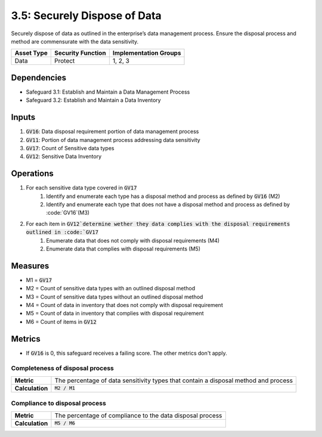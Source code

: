 3.5: Securely Dispose of Data
=====================================================
Securely dispose of data as outlined in the enterprise’s data management process. Ensure the disposal process and method are commensurate with the data sensitivity.

.. list-table::
	:header-rows: 1

	* - Asset Type
	  - Security Function
	  - Implementation Groups
	* - Data
	  - Protect
	  - 1, 2, 3

Dependencies
------------
* Safeguard 3.1: Establish and Maintain a Data Management Process
* Safeguard 3.2: Establish and Maintain a Data Inventory

Inputs
------
#. :code:`GV16`: Data disposal requirement portion of data management process
#. :code:`GV11`: Portion of data management process addressing data sensitivity
#. :code:`GV17`: Count of Sensitive data types
#. :code:`GV12`: Sensitive Data Inventory

Operations
----------
#. For each sensitive data type covered in :code:`GV17`
	#. Identify and enumerate each type has a disposal method and process as defined by :code:`GV16` (M2)
	#. Identify and enumerate each type that does not have a disposal method and process as defined by :code:`GV16`(M3)
#. For each item in :code:`GV12`determine wether they data complies with the disposal requirements outlined in :code:`GV17`
	#. Enumerate data that does not comply with disposal requirements (M4)
	#. Enumerate data that complies with disposal requirements (M5)

Measures
--------
* M1 = :code:`GV17`
* M2 = Count of sensitive data types with an outlined disposal method
* M3 = Count of sensitive data types without an outlined disposal method
* M4 = Count of data in inventory that does not comply with disposal requirement
* M5 = Count of data in inventory that complies with disposal requirement
* M6 = Count of items in :code:`GV12`

Metrics
-------
* If :code:`GV16` is 0, this safeguard receives a failing score. The other metrics don't apply.

Completeness of disposal process 
^^^^^^^^^^^^^^^^^^^^^^^^^^^^^^^^^^^
.. list-table::

	* - **Metric**
	  - | The percentage of data sensitivity types that contain a disposal method and process
	* - **Calculation**
	  - | :code:`M2 / M1`

Compliance to disposal process
^^^^^^^^^^^^^^^^^^^^^^^^^^^^^^^^^^^^^^
.. list-table::

	* - **Metric**
	  - | The percentage of compliance to the data disposal process
	* - **Calculation**
	  - | :code:`M5 / M6`

.. history
.. authors
.. license
